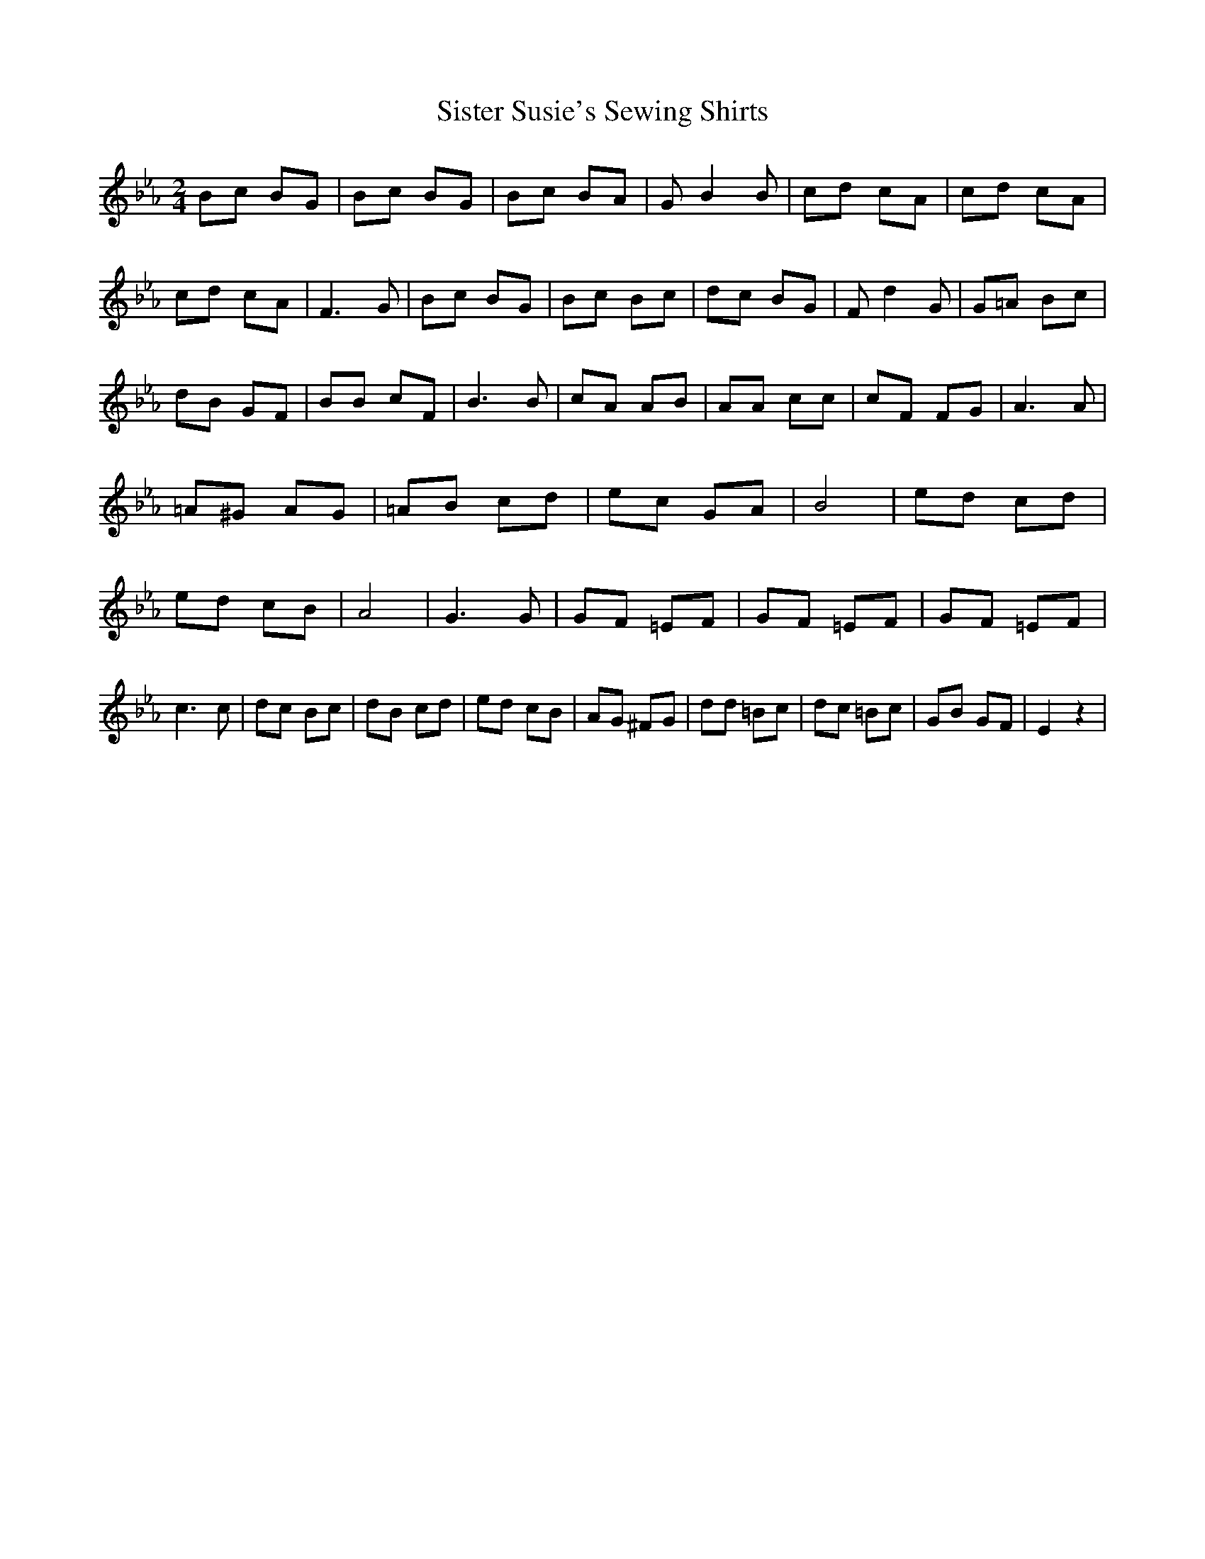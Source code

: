 % Generated more or less automatically by swtoabc by Erich Rickheit KSC
X:1
T:Sister Susie's Sewing Shirts
M:2/4
L:1/8
K:Eb
 Bc BG| Bc BG| Bc BA| G B2 B| cd cA| cd cA| cd cA| F3 G| Bc BG| Bc Bc|\
 dc BG| F d2 G| G=A Bc| dB GF| BB cF| B3 B| cA AB| AA cc| cF FG| A3 A|\
 =A^G AG| =AB cd| ec GA| B4| ed cd| ed cB| A4| G3 G| GF =EF| GF =EF|\
 GF =EF| c3 c| dc Bc| dB cd| ed cB| AG ^FG| dd =Bc| dc =Bc| GB GF|\
 E2 z2|


